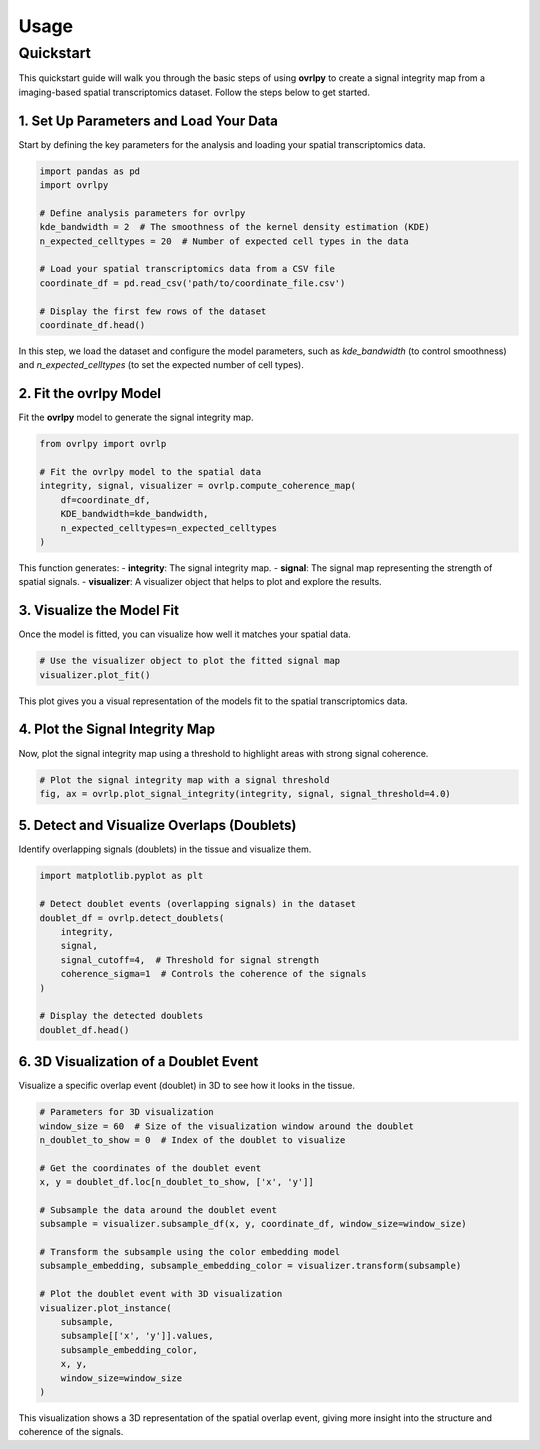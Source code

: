 Usage
=====

Quickstart
----------

This quickstart guide will walk you through the basic steps of using **ovrlpy** to create a signal integrity map from a imaging-based spatial transcriptomics dataset. Follow the steps below to get started.

1. Set Up Parameters and Load Your Data
_______________________________________

Start by defining the key parameters for the analysis and loading your spatial transcriptomics data.

.. code-block:: python

   import pandas as pd
   import ovrlpy

   # Define analysis parameters for ovrlpy
   kde_bandwidth = 2  # The smoothness of the kernel density estimation (KDE)
   n_expected_celltypes = 20  # Number of expected cell types in the data

   # Load your spatial transcriptomics data from a CSV file
   coordinate_df = pd.read_csv('path/to/coordinate_file.csv')

   # Display the first few rows of the dataset
   coordinate_df.head()

In this step, we load the dataset and configure the model parameters, such as `kde_bandwidth` (to control smoothness) and `n_expected_celltypes` (to set the expected number of cell types).

2. Fit the ovrlpy Model
_______________________

Fit the **ovrlpy** model to generate the signal integrity map.

.. code-block:: python

   from ovrlpy import ovrlp

   # Fit the ovrlpy model to the spatial data
   integrity, signal, visualizer = ovrlp.compute_coherence_map(
       df=coordinate_df,
       KDE_bandwidth=kde_bandwidth,
       n_expected_celltypes=n_expected_celltypes
   )

This function generates:
- **integrity**: The signal integrity map.
- **signal**: The signal map representing the strength of spatial signals.
- **visualizer**: A visualizer object that helps to plot and explore the results.

3. Visualize the Model Fit
__________________________

Once the model is fitted, you can visualize how well it matches your spatial data.

.. code-block:: python

   # Use the visualizer object to plot the fitted signal map
   visualizer.plot_fit()

This plot gives you a visual representation of the models fit to the spatial transcriptomics data.

4. Plot the Signal Integrity Map
________________________________

Now, plot the signal integrity map using a threshold to highlight areas with strong signal coherence.

.. code-block:: python

   # Plot the signal integrity map with a signal threshold
   fig, ax = ovrlp.plot_signal_integrity(integrity, signal, signal_threshold=4.0)


5. Detect and Visualize Overlaps (Doublets)
___________________________________________

Identify overlapping signals (doublets) in the tissue and visualize them.

.. code-block:: python

   import matplotlib.pyplot as plt

   # Detect doublet events (overlapping signals) in the dataset
   doublet_df = ovrlp.detect_doublets(
       integrity,
       signal,
       signal_cutoff=4,  # Threshold for signal strength
       coherence_sigma=1  # Controls the coherence of the signals
   )

   # Display the detected doublets
   doublet_df.head()

6. 3D Visualization of a Doublet Event
______________________________________

Visualize a specific overlap event (doublet) in 3D to see how it looks in the tissue.

.. code-block:: python

   # Parameters for 3D visualization
   window_size = 60  # Size of the visualization window around the doublet
   n_doublet_to_show = 0  # Index of the doublet to visualize

   # Get the coordinates of the doublet event
   x, y = doublet_df.loc[n_doublet_to_show, ['x', 'y']]

   # Subsample the data around the doublet event
   subsample = visualizer.subsample_df(x, y, coordinate_df, window_size=window_size)

   # Transform the subsample using the color embedding model
   subsample_embedding, subsample_embedding_color = visualizer.transform(subsample)

   # Plot the doublet event with 3D visualization
   visualizer.plot_instance(
       subsample,
       subsample[['x', 'y']].values,
       subsample_embedding_color,
       x, y,
       window_size=window_size
   )

This visualization shows a 3D representation of the spatial overlap event, giving more insight into the structure and coherence of the signals.
